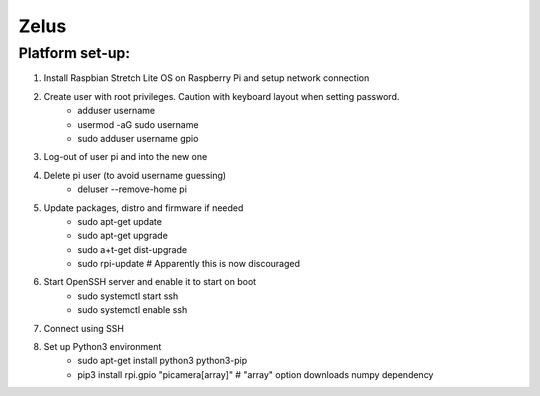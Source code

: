 *****
Zelus
*****

Platform set-up:
################
#. Install Raspbian Stretch Lite OS on Raspberry Pi and setup network connection
#. Create user with root privileges. Caution with keyboard layout when setting password.
    * adduser username
    * usermod -aG sudo username
    * sudo adduser username gpio
#. Log-out of user pi and into the new one
#. Delete pi user (to avoid username guessing)
    * deluser --remove-home pi
#. Update packages, distro and firmware if needed
    * sudo apt-get update
    * sudo apt-get upgrade
    * sudo a+t-get dist-upgrade
    * sudo rpi-update  # Apparently this is now discouraged
#. Start OpenSSH server and enable it to start on boot
    * sudo systemctl start ssh
    * sudo systemctl enable ssh
#. Connect using SSH
#. Set up Python3 environment
    * sudo apt-get install python3 python3-pip
    * pip3 install rpi.gpio "picamera[array]"  # "array" option downloads numpy dependency
